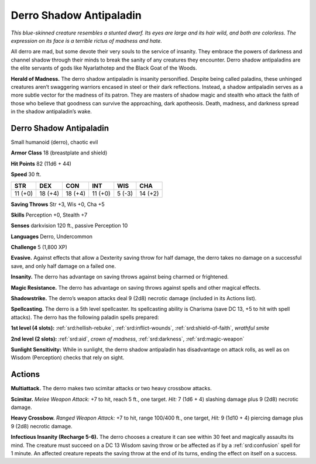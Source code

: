
.. _tob:derro-shadow-antipaladin:

Derro Shadow Antipaladin
------------------------

*This blue-skinned creature resembles a stunted dwarf. Its eyes are
large and its hair wild, and both are colorless. The expression on its
face is a terrible rictus of madness and hate.*

All derro are mad, but some devote their very souls to the service
of insanity. They embrace the powers of darkness and channel
shadow through their minds to break the sanity of any creatures
they encounter. Derro shadow antipaladins are the elite servants
of gods like Nyarlathotep and the Black Goat of the Woods.

**Herald of Madness.** The derro shadow antipaladin
is insanity personified. Despite being called paladins,
these unhinged creatures aren’t swaggering warriors
encased in steel or their dark reflections. Instead, a
shadow antipaladin serves as a more subtle vector
for the madness of its patron. They are masters
of shadow magic and stealth who attack the faith
of those who believe that goodness can survive the
approaching, dark apotheosis. Death, madness, and
darkness spread in the shadow antipaladin’s wake.

Derro Shadow Antipaladin
~~~~~~~~~~~~~~~~~~~~~~~~

Small humanoid (derro), chaotic evil

**Armor Class** 18 (breastplate and shield)

**Hit Points** 82 (11d6 + 44)

**Speed** 30 ft.

+-----------+-----------+-----------+-----------+-----------+-----------+
| STR       | DEX       | CON       | INT       | WIS       | CHA       |
+===========+===========+===========+===========+===========+===========+
| 11 (+0)   | 18 (+4)   | 18 (+4)   | 11 (+0)   | 5 (-3)    | 14 (+2)   |
+-----------+-----------+-----------+-----------+-----------+-----------+

**Saving Throws** Str +3, Wis +0, Cha +5

**Skills** Perception +0, Stealth +7

**Senses** darkvision 120 ft., passive Perception 10

**Languages** Derro, Undercommon

**Challenge** 5 (1,800 XP)

**Evasive.** Against effects that allow a Dexterity
saving throw for half damage, the derro takes
no damage on a successful save, and only half
damage on a failed one.

**Insanity.** The derro has advantage on saving throws against
being charmed or frightened.

**Magic Resistance.** The derro has advantage on saving throws
against spells and other magical effects.

**Shadowstrike.** The derro’s weapon attacks deal 9 (2d8) necrotic
damage (included in its Actions list).

**Spellcasting.** The derro is a 5th level spellcaster. Its spellcasting
ability is Charisma (save DC 13, +5 to hit with spell attacks).
The derro has the following paladin spells prepared:

**1st level (4 slots):** :ref:`srd:hellish-rebuke`, :ref:`srd:inflict-wounds`, :ref:`srd:shield-of-faith`,
*wrathful smite*

**2nd level (2 slots):** :ref:`srd:aid`, *crown of madness*, :ref:`srd:darkness`, :ref:`srd:magic-weapon`

**Sunlight Sensitivity:** While in sunlight, the derro shadow
antipaladin has disadvantage on attack rolls, as well as on
Wisdom (Perception) checks that rely on sight.

Actions
~~~~~~~

**Multiattack.** The derro makes two scimitar attacks or two heavy
crossbow attacks.

**Scimitar.** *Melee Weapon Attack:* +7 to hit, reach 5 ft., one target.
*Hit:* 7 (1d6 + 4) slashing damage plus 9 (2d8) necrotic damage.

**Heavy Crossbow.** *Ranged Weapon Attack:* +7 to hit, range
100/400 ft., one target, *Hit:* 9 (1d10 + 4) piercing damage plus
9 (2d8) necrotic damage.

**Infectious Insanity (Recharge 5-6).** The derro chooses a
creature it can see within 30 feet and magically assaults its
mind. The creature must succeed on a DC 13 Wisdom saving
throw or be affected as if by a :ref:`srd:confusion` spell for 1 minute. An
affected creature repeats the saving throw at the end of its
turns, ending the effect on itself on a success.
